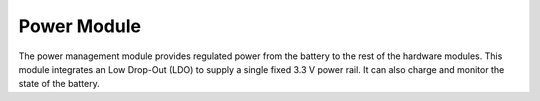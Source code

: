 Power Module
============

.. image:: Power.jpg

The power management module provides
regulated power from the battery to the rest
of the hardware modules. This module integrates
an Low Drop-Out (LDO) to supply a single fixed 3.3 V power rail.
It can also charge and monitor the state of the battery.
